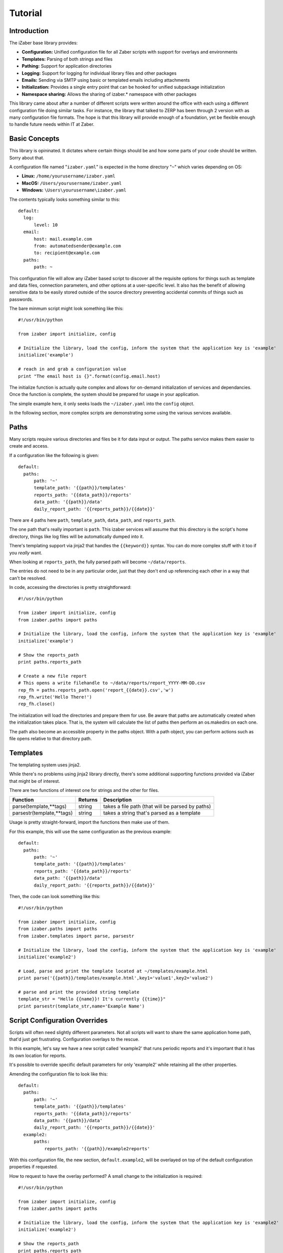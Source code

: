 Tutorial
===============================================

Introduction
------------

The iZaber base library provides:

* **Configuration:** Unified configuration file for all Zaber scripts with support for overlays and environments
* **Templates:** Parsing of both strings and files
* **Pathing:** Support for application directories
* **Logging:** Support for logging for individual library files and other packages
* **Emails:** Sending via SMTP using basic or templated emails including attachments
* **Initialization:** Provides a single entry point that can be hooked for unified subpackage initialization
* **Namespace sharing:** Allows the sharing of izaber.* namespace with other packages

This library came about after a number of different scripts were written around the office with each using a different configuration file doing similar tasks.
For instance, the library that talked to ZERP has been through 2 version with as many configuration file formats.
The hope is that this library will provide enough of a foundation, yet be flexible enough to handle future needs within IT at Zaber.

Basic Concepts
--------------

This library is opininated. It dictates where certain things should be and how some parts of your code should be written. Sorry about that.

A configuration file named "``izaber.yaml``" is expected in the home directory "``~``" which varies depending on OS:

* **Linux:** ``/home/yourusername/izaber.yaml``
* **MacOS:** ``/Users/yourusername/izaber.yaml``
* **Windows:** ``\Users\yourusername\izaber.yaml``

The contents typically looks something similar to this::

  default:
    log:
        level: 10
    email:
        host: mail.example.com
        from: automatedsender@example.com
        to: recipient@example.com
    paths:
        path: ~

This configuration file will allow any iZaber based script to discover all the requisite options for things such as template and data files, connection parameters, and other options at a user-specific level. It also has the benefit of allowing sensitive data to be easily stored outside of the source directory preventing accidental commits of things such as passwords.

The bare minmum script might look something like this::

  #!/usr/bin/python

  from izaber import initialize, config

  # Initialize the library, load the config, inform the system that the application key is 'example'
  initialize('example')

  # reach in and grab a configuration value
  print "The email host is {}".format(config.email.host)

The initialize function is actually quite complex and allows for on-demand initialization of services and dependancies.
Once the function is complete, the system should be prepared for usage in your application.

The simple example here, it only seeks loads the ``~/izaber.yaml`` into the ``config`` object.

In the following section, more complex scripts are demonstrating some using the various services available.

Paths
-----

Many scripts require various directories and files be it for data input or output. The paths service makes them easier to create and access.

If a configuration like the following is given::

  default:
    paths:
        path: '~'
        template_path: '{{path}}/templates'
        reports_path: '{{data_path}}/reports'
        data_path: '{{path}}/data'
        daily_report_path: '{{reports_path}}/{{date}}'

There are 4 paths here ``path``, ``template_path``, ``data_path``, and ``reports_path``.

The one path that's really important is ``path``. This izaber services will assume that this directory is the script's home directory, things like log files will be automatically dumped into it.

There's templating support via jinja2 that handles the ``{{keyword}}`` syntax. You can do more complex stuff with it too if you *really* want.

When looking at ``reports_path``, the fully parsed path will become ``~/data/reports``.

The entries do not need to be in any particular order, just that they don't end up referencing each other in a way that can't be resolved.

In code, accessing the directories is pretty straightforward::

  #!/usr/bin/python

  from izaber import initialize, config
  from izaber.paths import paths

  # Initialize the library, load the config, inform the system that the application key is 'example'
  initialize('example')

  # Show the reports_path
  print paths.reports_path

  # Create a new file report
  # This opens a write filehandle to ~/data/reports/report_YYYY-MM-DD.csv
  rep_fh = paths.reports_path.open('report_{{date}}.csv','w')
  rep_fh.write('Hello There!')
  rep_fh.close()

The initialization will load the directories and prepare them for use. Be aware that paths are automatically created when the initialization takes place. That is, the system will calculate the list of paths then perform an os.makedirs on each one.

The path also become an accessible property in the paths object. With a path object, you can perform actions such as file opens relative to that directory path.

Templates
---------

The templating system uses jinja2.

While there's no problems using jinja2 library directly, there's some additional supporting functions provided via iZaber that might be of interest.

There are two functions of interest one for strings and the other for files.

=========================   =======  ================================================
Function                    Returns  Description
=========================   =======  ================================================
parse(template,**tags)      string   takes a file path (that will be parsed by paths)
parsestr(template,**tags)   string   takes a string that's parsed as a template
=========================   =======  ================================================

Usage is pretty straight-forward, import the functions then make use of them.

For this example, this will use the same configuration as the previous example::

  default:
    paths:
        path: '~'
        template_path: '{{path}}/templates'
        reports_path: '{{data_path}}/reports'
        data_path: '{{path}}/data'
        daily_report_path: '{{reports_path}}/{{date}}'

Then, the code can look something like this::

  #!/usr/bin/python

  from izaber import initialize, config
  from izaber.paths import paths
  from izaber.templates import parse, parsestr

  # Initialize the library, load the config, inform the system that the application key is 'example'
  initialize('example2')

  # Load, parse and print the template located at ~/templates/example.html
  print parse('{{path}}/templates/example.html',key1='value1',key2='value2')

  # parse and print the provided string template
  template_str = "Hello {{name}}! It's currently {{time}}"
  print parsestr(template_str,name='Example Name')

Script Configuration Overrides
------------------------------

Scripts will often need slightly different parameters. Not all scripts will want to share the same application home path, that'd just get frustrating. Configuration overlays to the rescue.

In this example, let's say we have a new script called 'example2' that runs periodic reports and it's important that it has its own location for reports.

It's possible to override specific default parameters for only 'example2' while retaining all the other properties.

Amending the configuration file to look like this::

  default:
    paths:
        path: '~'
        template_path: '{{path}}/templates'
        reports_path: '{{data_path}}/reports'
        data_path: '{{path}}/data'
        daily_report_path: '{{reports_path}}/{{date}}'
    example2:
        paths:
            reports_path: '{{path}}/example2reports'


With this configuration file, the new section, ``default.example2``, will be overlayed on top of the default configuration properties if requested.

How to request to have the overlay performed? A small change to the initialization is required::

  #!/usr/bin/python

  from izaber import initialize, config
  from izaber.paths import paths

  # Initialize the library, load the config, inform the system that the application key is 'example2'
  initialize('example2')

  # Show the reports_path
  print paths.reports_path

  # Create a new file report
  # This opens a write filehandle to ~/data/example2reports/report_YYYY-MM-DD.csv
  rep_fh = paths.reports_path.open('report_{{date}}.csv','w')
  rep_fh.write('Hello There')
  rep_fh.close()

The only change from the previous example is modifying the ``initialize('example2')``.

This overlaying feature allows for resources, such as email server configuration, to be shared across the scripts but provide flexiblity where needed.

Production, Sandboxes and Development
-------------------------------------

It's probably best not to always be testing scripts against the production servers.

The configuration system also provides a means to switch between sets of configurations or *environments* to overlay parameters to nerf the damage capacity of a script.

The previous examples all used ``default`` environment. This happens to be a particularly special environment as it's the root environment.

Other environments, similar to application overlays, as they are created, they will still rely upon the ``default`` environment for missing values.

Let's say that for the previous example, it would be nice to have a test directory for the data and reports.

To configure, amend the configuration to look like this::


  default:
    paths:
        path: '~'
        template_path: '{{path}}/templates'
        reports_path: '{{data_path}}/reports'
        data_path: '{{path}}/data'
        daily_report_path: '{{reports_path}}/{{date}}'
    example2:
        paths:
            reports_path: '{{path}}/example2reports'
  test:
      paths:
          path: '~/test'

In code, to tell the initialize script to reference the test environment, the previous example can be amended to::

  #!/usr/bin/python

  from izaber import initialize, config
  from izaber.paths import paths

  # Initialize the library, load the config, inform the system that the application key is 'example2'
  initialize('example2',environment='test')

  # Show the reports_path
  print paths.reports_path

  # Create a new file report
  # This opens a write filehandle to ~/test/data/example2reports/report_YYYY-MM-DD.csv
  rep_fh = paths.reports_path.open('report_{{date}}.csv','w')
  rep_fh.write('Hello There')
  rep_fh.close()

The only difference was to update the call to ``initialize(...)`` to include ``environment='test'``.

This tells the system to first search ``test`` environment for requisite data before looking at the ``default`` environment.

Normally tweaking the environment value is not done via code but by providing a method of changing the environment via command-line.

Logging
-------

This library hooks into Python's ``logging`` service and comes along when using the paths service.

If we wanted to see all logging for all levels (normally the library is set to only report warnings and more urgent messages) we can amend the configuration file so::

  default:
    log:
        level: 10
    paths:
        path: '~'
        template_path: '{{path}}/templates'
        reports_path: '{{data_path}}/reports'
        data_path: '{{path}}/data'
        daily_report_path: '{{reports_path}}/{{date}}'


The numeric level values correspond so:

========  =======
Level     Numeric
========  =======
CRITICAL  50
ERROR     40
WARNING   30
INFO      20
DEBUG     10
========  =======

In this case, we're setting the debug level to ``10`` or returns anything ``DEBUG`` and up.

It's also possible to directly set other parameters here:

============= =============================
Option        Description
============= =============================
level         filter out everything above this level
filename      paths compatible filepath
filemode      usually 'a'
fileencoding  usually 'utf8'
format        log format in logging.Formatter compatible format
dateformat    how to display dates
============= =============================

Using it then, is pretty straightforward. Here's an example that just logs when a script starts and finishes::

  #!/usr/bin/python

  import time

  from izaber import initialize, config, log
  from izaber.paths import paths

  # Initialize the library, load the config, inform the system that the application key is 'example'
  initialize('example')

  # Log when we start
  log.info('Script started!')

  # Layabout for a few seconds
  time.sleep(3)

  # And log completion
  log.debug('Script ended!')

Upon execution, the ``log.info('...')`` will cause the logger to append an informational message to a log file located at ``{{path}}/izaber.log``, which in this case would be ``~/izaber.log``.

Just before completion, the ``log.debug('...')`` will request the logger to append a debug message to the log file.

If the log level was set to something higher, for instance ``20``, the ``log.debug`` message would not have been sent to the log file.


Sending Emails
--------------

Beyond opening files, it's also nice to be able to communicate. This example will bring in email and logging support.

The configuration file will need information to the email server, which can be amended from the previous example like this::

  default:
    log:
        level: 10
    paths:
        path: '~'
        template_path: '{{path}}/templates'
        reports_path: '{{data_path}}/reports'
        data_path: '{{path}}/data'
        daily_report_path: '{{reports_path}}/{{date}}'
    email:
        host: 'mail.example.com'
        from: 'automatedsender@example.com'
        to: 'recipient@example.com'


For the script it will look like the following::

  #!/usr/bin/python

  from izaber import initialize, config
  from izaber.email import mailer

  # Initialize the library, load the config, inform the system that the application key is 'example'
  initialize('example')

  # Load the templated email and send it
  mailer.template_send('{{path}}/myemail.email')

The line ``from izaber.email import mailer`` will add the email subsystem to the library and initialize it upon encountering the ``initialize('example')``.

The new line ``mailer.template_send('{{path}}/myemail.email')`` tells the imported mailer object to pull the template file located at ``{{path}}/myemail.email``, parse it and send it off to the recipient. The ``{{path}}`` is simply a shorthand to substitute the current application's path into it. In this case it would become ``~/myemail.email``.

Upon sending the email to the recipient, the system will also log the *from*, *to*, *subject* and *datetime* to the global log file.
By default the log is located at ``{{path}}/izaber.log``.

The email template can look like a standard email except that it will be parsed via jinja2 first.

It should follow the same format that email.parser should like, something like this::

  From: {{config.email.from}}
  To: {{config.email.to}}
  Subject: Hi from automated script on {{date_iso}}

  <h1>TEST!</h1>

  <p>This is just a test email sent from an iZaber script.</p>

Since we like the ability to format our text, the body portion of the email will be treated as HTML. The library will also create a text-only alternative to allow more primitive clients readability.

Sending Emails without a Template File
--------------------------------------

Sometimes, it's easier to simply send an email without needing to create a file template.

The configuration file will is the same as the previous example which required the email server:

  default:
    log:
        level: 10
    paths:
        path: '~'
        template_path: '{{path}}/templates'
        reports_path: '{{data_path}}/reports'
        data_path: '{{path}}/data'
        daily_report_path: '{{reports_path}}/{{date}}'
    email:
        host: 'mail.example.com'
        from: 'automatedsender@example.com'
        to: 'recipient@example.com'


For the script it will look like the following::

  #!/usr/bin/python

  from izaber import initialize, config
  from izaber.email import mailer

  # Initialize the library, load the config, inform the system that the application key is 'example'
  initialize('example')

  # Load the templated email and send it
  mailer.template_sendstr("""
  From: {{config.email.from}}
  To: {{config.email.to}}
  Subject: Hi from automated script on {{date_iso}}

  <h1>TEST!</h1>

  <p>This is just a test email sent from an iZaber script.</p>
  """.strip())

The line ``from izaber.email import mailer`` will add the email subsystem to the library and initialize it upon encountering the ``initialize('example')``.

The ``mailer.template_sendstr`` takes the inline template and arguments, converts it into an email object then sends the email off. Note that the ``strip()`` is at the end of the template buffer so that there are no stray linefeeds to confuse the parser.

Upon sending the email to the recipient, the system will also log the *from*, *to*, *subject* and *datetime* to the global log file.
By default the log is located at ``{{path}}/izaber.log``.

The email template can look like a standard email except that it will be parsed via jinja2 first.

It should follow the same format that email.parser should like.

Since we like the ability to format our text, the body portion of the email will be treated as HTML. The library will also create a text-only alternative to allow more primitive clients readability.


Sending Attachments
-------------------

The previous example only allowed for a message to be sent. What about attachments?

To do that, the configuration file can remain the same as the above example in ``~/izaber.yaml``::

  default:
    email:
        host: mail.example.com
        from: automatedsender@example.com
        to: recipient@example.com
    paths:
        path: ~

The email too, can be left as-is in ``~/myemail.email``::

  From: {{config.email.from}}
  To: {{config.email.to}}
  Subject: Hi from automated script on {{date_iso}}

  <h1>TEST!</h1>

  <p>This is just a test email sent from an iZaber script.</p>

The code, however, must be amended::

  #!/usr/bin/python

  from izaber import initialize, config
  from izaber.email import mailer

  # Initialize the library, load the config, inform the system that the application key is 'example'
  initialize('example')

  # Get a message object
  msg = mailer.template_parse('{{path}}/myemail.email')

  # Get an attachment object
  attachment = mailer.attachment_create('{{path}}/myattachment.zip')

  # Attach a file
  msg.attach(attachment)

  # And send the email off
  mailer.message_send(msg)

Adding multiple attachments is simple, loop on creating a new attachment object then attaching to the outgoing message.

Debugging Emails
----------------

As scripting with emails can make a small embarassing situation and turn it into a massive one, there's also facility for debugging.

Instead of sending the email, the raw email will be logged to your system log.

If you wish to isolate debugging behaviour to just the email module, update the configuration so ``config.email.debug`` is ``true``.

If you want the debug mode enabled globally, you can set ``config.debug`` to ``true``.

For example the previous examples' configuration file could be modified to look so::

  default:
    debug: true
    log:
        level: 10
    email:
        debug: true
        host: mail.example.com
        from: automatedsender@example.com
        to: recipient@example.com
    paths:
        path: ~

There are two ``debug: true`` entries in there, and if all you want to do is debug email, it's redundant.
